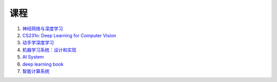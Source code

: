 =============
课程
=============


#. `神经网络与深度学习 <https://nndl.github.io/>`_
#. `CS231n: Deep Learning for Computer Vision <http://cs231n.stanford.edu/>`_
#. `动手学深度学习 <https://zh.d2l.ai/>`_
#. `机器学习系统：设计和实现 <https://openmlsys.github.io/>`_
#. `AI System <https://github.com/microsoft/AI-System>`_
#. `deep learning book <https://www.deeplearningbook.org/>`_
#. `智能计算系统 <https://novel.ict.ac.cn/aics/>`_